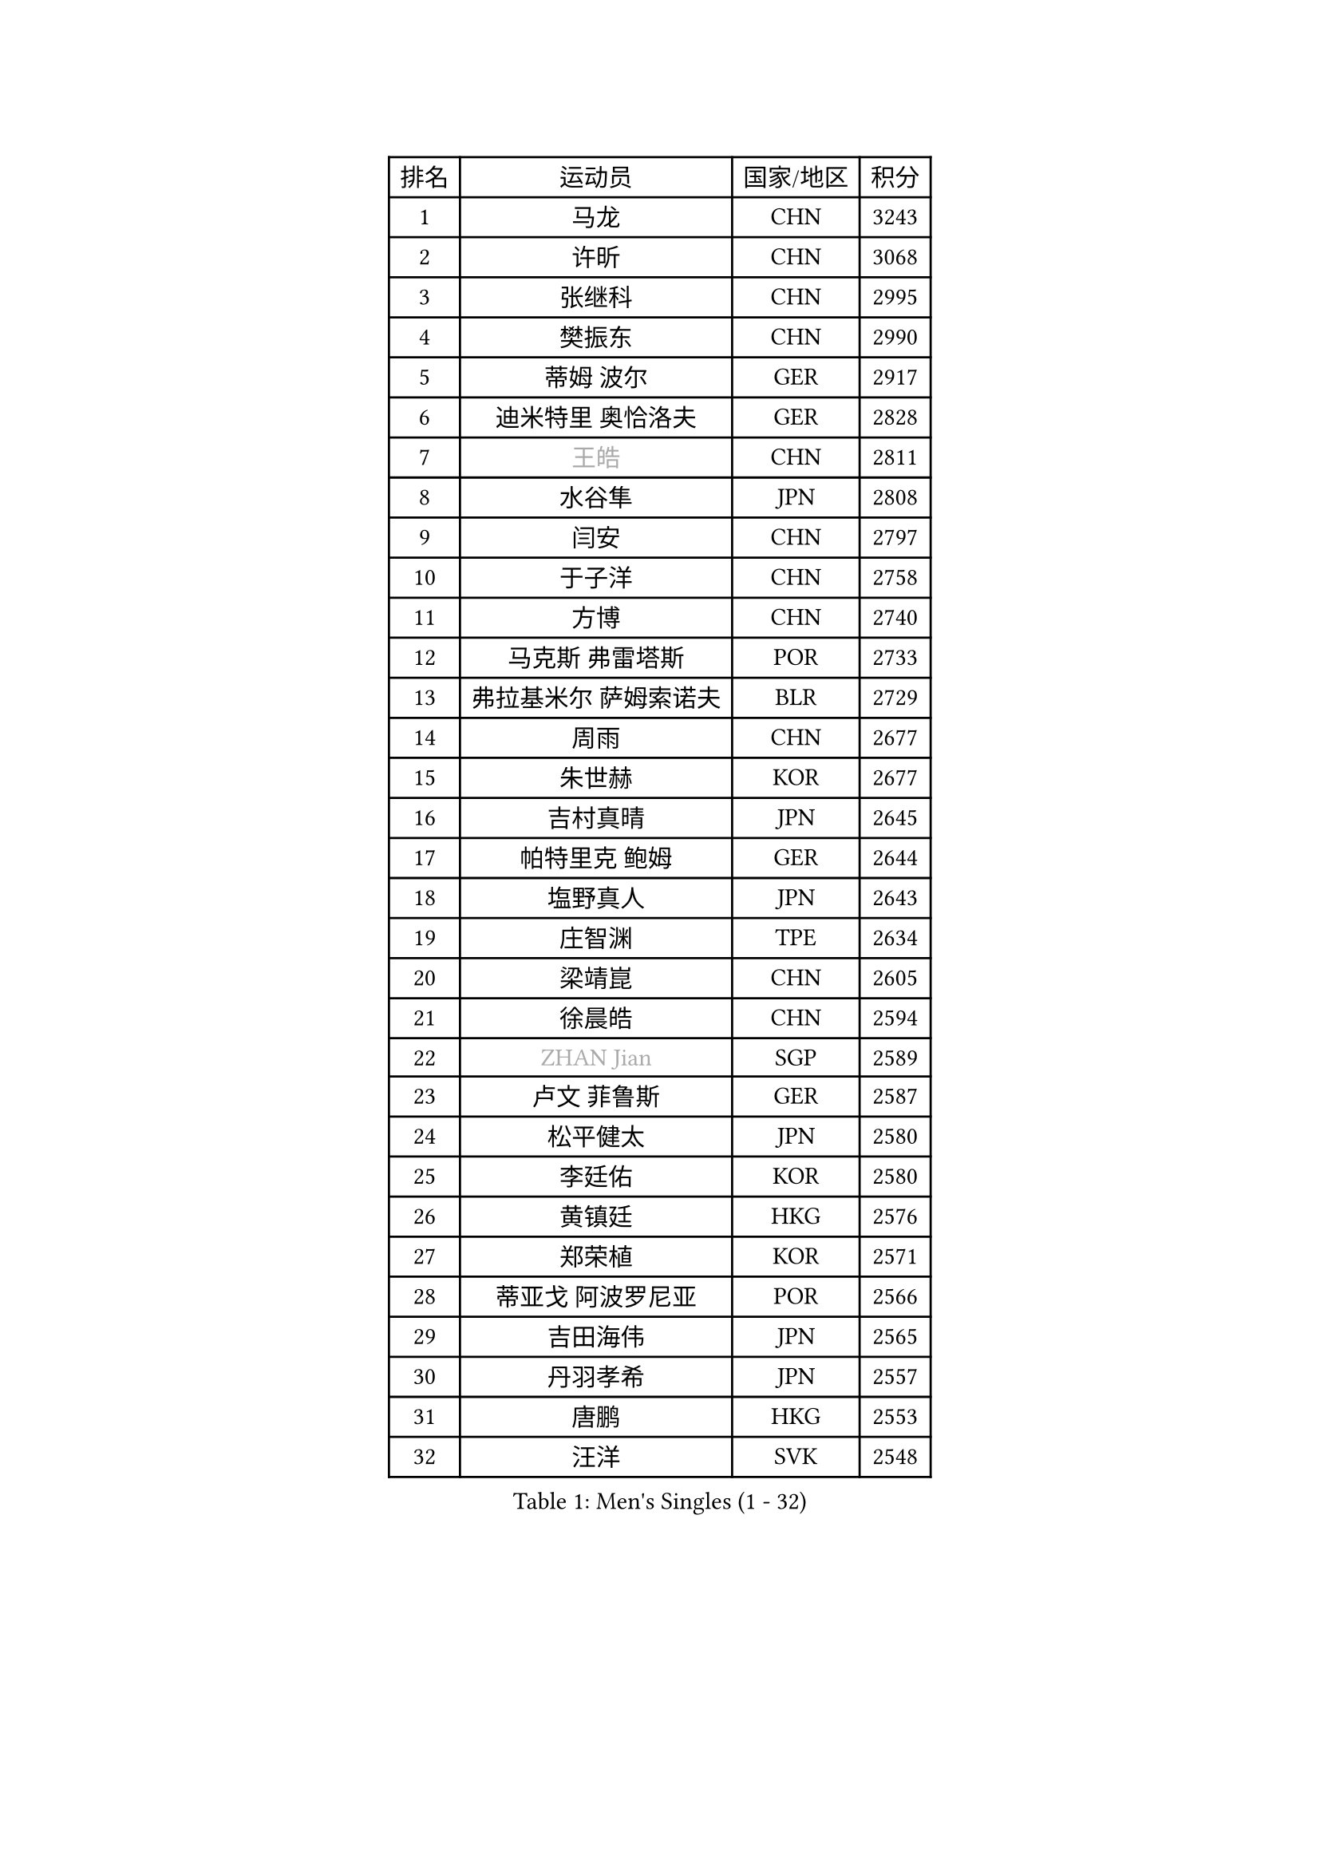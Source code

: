 
#set text(font: ("Courier New", "NSimSun"))
#figure(
  caption: "Men's Singles (1 - 32)",
    table(
      columns: 4,
      [排名], [运动员], [国家/地区], [积分],
      [1], [马龙], [CHN], [3243],
      [2], [许昕], [CHN], [3068],
      [3], [张继科], [CHN], [2995],
      [4], [樊振东], [CHN], [2990],
      [5], [蒂姆 波尔], [GER], [2917],
      [6], [迪米特里 奥恰洛夫], [GER], [2828],
      [7], [#text(gray, "王皓")], [CHN], [2811],
      [8], [水谷隼], [JPN], [2808],
      [9], [闫安], [CHN], [2797],
      [10], [于子洋], [CHN], [2758],
      [11], [方博], [CHN], [2740],
      [12], [马克斯 弗雷塔斯], [POR], [2733],
      [13], [弗拉基米尔 萨姆索诺夫], [BLR], [2729],
      [14], [周雨], [CHN], [2677],
      [15], [朱世赫], [KOR], [2677],
      [16], [吉村真晴], [JPN], [2645],
      [17], [帕特里克 鲍姆], [GER], [2644],
      [18], [塩野真人], [JPN], [2643],
      [19], [庄智渊], [TPE], [2634],
      [20], [梁靖崑], [CHN], [2605],
      [21], [徐晨皓], [CHN], [2594],
      [22], [#text(gray, "ZHAN Jian")], [SGP], [2589],
      [23], [卢文 菲鲁斯], [GER], [2587],
      [24], [松平健太], [JPN], [2580],
      [25], [李廷佑], [KOR], [2580],
      [26], [黄镇廷], [HKG], [2576],
      [27], [郑荣植], [KOR], [2571],
      [28], [蒂亚戈 阿波罗尼亚], [POR], [2566],
      [29], [吉田海伟], [JPN], [2565],
      [30], [丹羽孝希], [JPN], [2557],
      [31], [唐鹏], [HKG], [2553],
      [32], [汪洋], [SVK], [2548],
    )
  )#pagebreak()

#set text(font: ("Courier New", "NSimSun"))
#figure(
  caption: "Men's Singles (33 - 64)",
    table(
      columns: 4,
      [排名], [运动员], [国家/地区], [积分],
      [33], [李平], [QAT], [2536],
      [34], [陈卫星], [AUT], [2533],
      [35], [林高远], [CHN], [2532],
      [36], [奥马尔 阿萨尔], [EGY], [2531],
      [37], [博扬 托基奇], [SLO], [2527],
      [38], [周恺], [CHN], [2519],
      [39], [西蒙 高兹], [FRA], [2515],
      [40], [利亚姆 皮切福德], [ENG], [2513],
      [41], [LIU Yi], [CHN], [2511],
      [42], [何志文], [ESP], [2509],
      [43], [帕纳吉奥迪斯 吉奥尼斯], [GRE], [2506],
      [44], [罗伯特 加尔多斯], [AUT], [2504],
      [45], [帕特里克 弗朗西斯卡], [GER], [2503],
      [46], [克里斯坦 卡尔松], [SWE], [2501],
      [47], [森园政崇], [JPN], [2501],
      [48], [MACHI Asuka], [JPN], [2501],
      [49], [斯特凡 菲格尔], [AUT], [2500],
      [50], [WANG Zengyi], [POL], [2499],
      [51], [巴斯蒂安 斯蒂格], [GER], [2499],
      [52], [金珉锡], [KOR], [2493],
      [53], [吉田雅己], [JPN], [2489],
      [54], [GORAK Daniel], [POL], [2487],
      [55], [KIM Donghyun], [KOR], [2483],
      [56], [陈建安], [TPE], [2480],
      [57], [李尚洙], [KOR], [2475],
      [58], [寇磊], [UKR], [2474],
      [59], [高宁], [SGP], [2473],
      [60], [丁祥恩], [KOR], [2472],
      [61], [LI Hu], [SGP], [2464],
      [62], [斯蒂芬 门格尔], [GER], [2461],
      [63], [大岛祐哉], [JPN], [2460],
      [64], [HABESOHN Daniel], [AUT], [2459],
    )
  )#pagebreak()

#set text(font: ("Courier New", "NSimSun"))
#figure(
  caption: "Men's Singles (65 - 96)",
    table(
      columns: 4,
      [排名], [运动员], [国家/地区], [积分],
      [65], [侯英超], [CHN], [2459],
      [66], [周启豪], [CHN], [2459],
      [67], [村松雄斗], [JPN], [2457],
      [68], [LYU Xiang], [CHN], [2456],
      [69], [MONTEIRO Joao], [POR], [2456],
      [70], [#text(gray, "KIM Junghoon")], [KOR], [2453],
      [71], [WALTHER Ricardo], [GER], [2452],
      [72], [PERSSON Jon], [SWE], [2452],
      [73], [BOBOCICA Mihai], [ITA], [2452],
      [74], [DRINKHALL Paul], [ENG], [2451],
      [75], [达米安 艾洛伊], [FRA], [2450],
      [76], [CHEN Feng], [SGP], [2449],
      [77], [刘丁硕], [CHN], [2444],
      [78], [夸德里 阿鲁纳], [NGR], [2443],
      [79], [阿德里安 马特内], [FRA], [2443],
      [80], [HUANG Sheng-Sheng], [TPE], [2441],
      [81], [赵胜敏], [KOR], [2433],
      [82], [尚坤], [CHN], [2433],
      [83], [雨果 卡尔德拉诺], [BRA], [2429],
      [84], [基里尔 斯卡奇科夫], [RUS], [2426],
      [85], [#text(gray, "LIN Ju")], [DOM], [2423],
      [86], [安德烈 加奇尼], [CRO], [2422],
      [87], [KIM Minhyeok], [KOR], [2420],
      [88], [薛飞], [CHN], [2419],
      [89], [马蒂亚斯 法尔克], [SWE], [2418],
      [90], [GERALDO Joao], [POR], [2417],
      [91], [张禹珍], [KOR], [2416],
      [92], [江天一], [HKG], [2416],
      [93], [WU Zhikang], [SGP], [2412],
      [94], [吴尚垠], [KOR], [2410],
      [95], [OYA Hidetoshi], [JPN], [2410],
      [96], [德米特里 佩罗普科夫], [CZE], [2409],
    )
  )#pagebreak()

#set text(font: ("Courier New", "NSimSun"))
#figure(
  caption: "Men's Singles (97 - 128)",
    table(
      columns: 4,
      [排名], [运动员], [国家/地区], [积分],
      [97], [朴申赫], [PRK], [2408],
      [98], [上田仁], [JPN], [2407],
      [99], [TOSIC Roko], [CRO], [2404],
      [100], [TSUBOI Gustavo], [BRA], [2404],
      [101], [王臻], [CAN], [2403],
      [102], [沙拉特 卡马尔 阿昌塔], [IND], [2397],
      [103], [KANG Dongsoo], [KOR], [2396],
      [104], [特里斯坦 弗洛雷], [FRA], [2395],
      [105], [#text(gray, "KIM Nam Chol")], [PRK], [2395],
      [106], [HO Kwan Kit], [HKG], [2392],
      [107], [诺沙迪 阿拉米扬], [IRI], [2392],
      [108], [BURGIS Matiss], [LAT], [2391],
      [109], [#text(gray, "VANG Bora")], [TUR], [2391],
      [110], [维尔纳 施拉格], [AUT], [2386],
      [111], [GERELL Par], [SWE], [2386],
      [112], [金赫峰], [PRK], [2385],
      [113], [VLASOV Grigory], [RUS], [2384],
      [114], [ARVIDSSON Simon], [SWE], [2383],
      [115], [阿德里安 克里桑], [ROU], [2382],
      [116], [CHTCHETININE Evgueni], [BLR], [2381],
      [117], [KONECNY Tomas], [CZE], [2380],
      [118], [林钟勋], [KOR], [2378],
      [119], [KOSOWSKI Jakub], [POL], [2377],
      [120], [尼马 阿拉米安], [IRI], [2376],
      [121], [MATSUDAIRA Kenji], [JPN], [2376],
      [122], [OUAICHE Stephane], [ALG], [2376],
      [123], [#text(gray, "约尔根 佩尔森")], [SWE], [2371],
      [124], [STOYANOV Niagol], [ITA], [2371],
      [125], [张一博], [JPN], [2370],
      [126], [SEO Hyundeok], [KOR], [2368],
      [127], [PEREIRA Andy], [CUB], [2367],
      [128], [MADRID Marcos], [MEX], [2359],
    )
  )